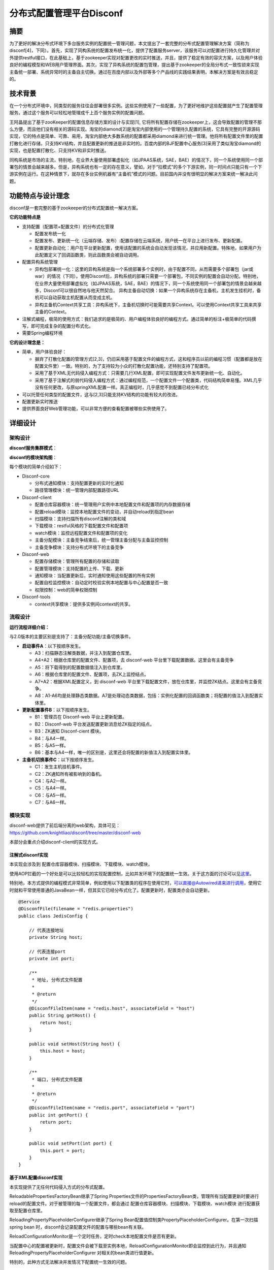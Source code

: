 分布式配置管理平台Disconf
=========================

摘要
----

为了更好的解决分布式环境下多台服务实例的配置统一管理问题，本文提出了一套完整的分布式配置管理解决方案（简称为disconf[4]，下同）。首先，实现了同构系统的配置发布统一化，提供了配置服务server，该服务可以对配置进行持久化管理并对外提供restful接口，在此基础上，基于zookeeper实现对配置更改的实时推送，并且，提供了稳定有效的容灾方案，以及用户体验良好的编程模型和WEB用户管理界面。其次，实现了异构系统的配置包管理，提出基于zookeeper的全局分布式一致性锁来实现主备统一部署、系统异常时的主备自主切换。通过在百度内部以及外部等多个产品线的实践结果表明，本解决方案是有效且稳定的。

技术背景
--------

在一个分布式环境中，同类型的服务往往会部署很多实例。这些实例使用了一些配置，为了更好地维护这些配置就产生了配置管理服务。通过这个服务可以轻松地管理成千上百个服务实例的配置问题。

王阿晶提出了基于zooKeeper的配置信息存储方案的设计与实现[1],
它将所有配置存储在zookeeper上，这会导致配置的管理不那么方便，而且他们没有相关的源码实现。淘宝的diamond[2]是淘宝内部使用的一个管理持久配置的系统，它具有完整的开源源码实现，它的特点是简单、可靠、易用，淘宝内部绝大多数系统的配置都采用diamond来进行统一管理。他将所有配置文件里的配置打散化进行存储，只支持KV结构，并且配置更新的推送是非实时的。百度内部的BJF配置中心服务[3]采用了类似淘宝diamond的实现，也是配置打散化、只支持KV和非实时推送。

同构系统是市场的主流，特别地，在业界大量使用部署虚拟化（如JPAAS系统，SAE，BAE）的情况下，同一个系统使用同一个部署包的情景会越来越多。但是，异构系统也有一定的存在意义，譬如，对于“拉模式”的多个下游实例，同一时间点只能只有一个下游实例在运行。在这种情景下，就存在多台实例机器有“主备机”模式的问题。目前国内并没有很明显的解决方案来统一解决此问题。

功能特点与设计理念
------------------

disconf是一套完整的基于zookeeper的分布式配置统一解决方案。

**它的功能特点是**

-  支持配置（配置项+配置文件）的分布式化管理

   -  配置发布统一化
   -  配置发布、更新统一化（云端存储、发布）:配置存储在云端系统，用户统一在平台上进行发布、更新配置。
   -  配置更新自动化：用户在平台更新配置，使用该配置的系统会自动发现该情况，并应用新配置。特殊地，如果用户为此配置定义了回调函数类，则此函数类会被自动调用。

-  配置异构系统管理

   -  异构包部署统一化：这里的异构系统是指一个系统部署多个实例时，由于配置不同，从而需要多个部署包（jar或war）的情况（下同）。使用Disconf后，异构系统的部署只需要一个部署包，不同实例的配置会自动分配。特别地，在业界大量使用部署虚拟化（如JPAAS系统，SAE，BAE）的情况下，同一个系统使用同一个部署包的情景会越来越多，Disconf可以很自然地与他天然契合。
      异构主备自动切换：如果一个异构系统存在主备机，主机发生挂机时，备机可以自动获取主机配置从而变成主机。
   -  异构主备机Context共享工具：异构系统下，主备机切换时可能需要共享Context。可以使用Context共享工具来共享主备的Context。

-  注解式编程，极简的使用方式：我们追求的是极简的、用户编程体验良好的编程方式。通过简单的标注+极简单的代码撰写，即可完成复杂的配置分布式化。
-  需要Spring编程环境

**它的设计理念是：**

-  简单，用户体验良好：

   -  摒弃了打散化配置的管理方式[2,3]，仍旧采用基于配置文件的编程方式，这和程序员以前的编程习惯（配置都是放在配置文件里）一致。特别的，为了支持较为小众的打散化配置功能，还特别支持了配置项。
   -  采用了基于XML无代码侵入编程方式：只需要几行XML配置，即可实现配置文件发布更新统一化、自动化。
   -  采用了基于注解式的弱代码侵入编程方式：通过编程规范，一个配置文件一个配置类，代码结构简单易懂。XML几乎没有任何更改，与原springXML配置一样。真正编程时，几乎感觉不到配置已经分布式化

-  可以托管任何类型的配置文件，这与[2,3]只能支持KV结构的功能有较大的改进。
-  配置更新实时推送
-  提供界面良好Web管理功能，可以非常方便的查看配置被哪些实例使用了。

详细设计
--------

架构设计
~~~~~~~~

**disconf服务集群模式**\ ：

|image0|

**disconf的模块架构图**\ ：

|image1|

每个模块的简单介绍如下：

-  Disconf-core

   -  分布式通知模块：支持配置更新的实时化通知
   -  路径管理模块：统一管理内部配置路径URL

-  Disconf-client

   -  配置仓库容器模块：统一管理用户实例中本地配置文件和配置项的内存数据存储
   -  配置reload模块：监控本地配置文件的变动，并自动reload到指定bean
   -  扫描模块：支持扫描所有disconf注解的类和域
   -  下载模块：restful风格的下载配置文件和配置项
   -  watch模块：监控远程配置文件和配置项的变化
   -  主备分配模块：主备竞争结束后，统一管理主备分配与主备监控控制
   -  主备竞争模块：支持分布式环境下的主备竞争

-  Disconf-web

   -  配置存储模块：管理所有配置的存储和读取
   -  配置管理模块：支持配置的上传、下载、更新
   -  通知模块：当配置更新后，实时通知使用这些配置的所有实例
   -  配置自检监控模块：自动定时校验实例本地配置与中心配置是否一致
   -  权限控制：web的简单权限控制

-  Disconf-tools

   -  context共享模块：提供多实例间context的共享。

流程设计
~~~~~~~~

|image2|

**运行流程详细介绍：**

与2.0版本的主要区别是支持了：主备分配功能/主备切换事件。

-  **启动事件A**\ ：以下按顺序发生。

   -  A3：扫描静态注解类数据，并注入到配置仓库里。
   -  A4+A2：根据仓库里的配置文件、配置项，去 disconf-web
      平台里下载配置数据。这里会有主备竞争
   -  A5：将下载得到的配置数据值注入到仓库里。
   -  A6：根据仓库里的配置文件、配置项，去ZK上监控结点。
   -  A7+A2：根据XML配置定义，到 disconf-web
      平台里下载配置文件，放在仓库里，并监控ZK结点。这里会有主备竞争。
   -  A8：A1-A6均是处理静态类数据。A7是处理动态类数据，包括：实例化配置的回调函数类；将配置的值注入到配置实体里。

-  **更新配置事件B**\ ：以下按顺序发生。

   -  B1：管理员在 Disconf-web 平台上更新配置。
   -  B2：Disconf-web 平台发送配置更新消息给ZK指定的结点。
   -  B3：ZK通知 Disconf-cient 模块。
   -  B4：与A4一样。
   -  B5：与A5一样。
   -  B6：基本与A4一样，唯一的区别是，这里还会将配置的新值注入到配置实体里。

-  **主备机切换事件C**\ ：以下按顺序发生。

   -  C1：发生主机挂机事件。
   -  C2：ZK通知所有被影响到的备机。
   -  C4：与A2一样。
   -  C5：与A4一样。
   -  C6：与A5一样。
   -  C7：与A6一样。

模块实现
~~~~~~~~

| disconf-web提供了前后端分离的web架构，具体可见：
| https://github.com/knightliao/disconf/tree/master/disconf-web

本部分会重点介绍disconf-client的实现方式。

注解式disconf实现
^^^^^^^^^^^^^^^^^

本实现会涉及到 配置仓库容器模块、扫描模块、下载模块、watch模块，

|http://ww1.sinaimg.cn/bmiddle/60c9620fjw1eqj9zzgc7yj20b20pn41v.jpg|

使用AOP拦截的一个好处是可以比较轻松的实现配置控制，比如并发环境下的配置统一生效。关于这方面的讨论可以见\ `这里 <https://github.com/knightliao/disconf/wiki/%E7%BB%86%E8%8A%82%E8%AE%A8%E8%AE%BA>`__\ 。

特别地，本方式提供的编程模式非常简单，例如使用以下配置类的程序在使用它时，\ `可以直接@Autowired进来进行调用 <mailto:可以直接@Autowired进来进行调用>`__\ ，使用它时就和平常使用普通的JavaBean一样，但其实它已经分布式化了。配置更新时，配置类亦会自动更新。

::

    @Service
    @DisconfFile(filename = "redis.properties")
    public class JedisConfig {

        // 代表连接地址
        private String host;

        // 代表连接port
        private int port;

        /**
         * 地址, 分布式文件配置
         * 
         * @return
         */
        @DisconfFileItem(name = "redis.host", associateField = "host")
        public String getHost() {
            return host;
        }

        public void setHost(String host) {
            this.host = host;
        }

        /**
         * 端口, 分布式文件配置
         * 
         * @return
         */
        @DisconfFileItem(name = "redis.port", associateField = "port")
        public int getPort() {
            return port;
        }

        public void setPort(int port) {
            this.port = port;
        }
    }

基于XML配置disconf实现
^^^^^^^^^^^^^^^^^^^^^^

本实现提供了无任何代码侵入方式的分布式配置。

ReloadablePropertiesFactoryBean继承了Spring
Properties文件的PropertiesFactoryBean类，管理所有当配置更新时要进行reload的配置文件。对于被管理的每一个配置文件，都会通过
配置仓库容器模块、扫描模块、下载模块、watch模块
进行配置获取至配置仓库里。

ReloadingPropertyPlaceholderConfigurer继承了Spring
Bean配置值控制类PropertyPlaceholderConfigurer。在第一次扫描spring bean
时，disconf会记录配置文件的配置与哪些bean有关联。

ReloadConfigurationMonitor是一个定时任务，定时check本地配置文件是否有更新。

当配置中心的配置被更新时，配置文件会被下载至实例本地，ReloadConfigurationMonitor即会监控到此行为，并且通知
ReloadingPropertyPlaceholderConfigurer 对相关的bean类进行值更新。

特别的，此种方式无法解决并发情况下配置统一生效的问题。

主备分配实现
^^^^^^^^^^^^

在实现中，为每个配置提供主备选择的概念。用户实例在获取配置前需要先进行全局唯一性竞争才能得到配置值。在这里，我们采用基于zookeeper的全局唯一性锁来实现。

Comparisons
-----------

.. raw:: html

   <table border="0" cellspacing="0" cellpadding="0">
     <tr>
      <th width="100px"></th>
      <th width="100px">淘宝Diamond[2]</th>
      <th width="150px">Disconf</th>
      <th width="150px">比较</th>
     </tr>
     <tr>
       <td width="100px"><b>数据持久性<b/></td>
       <td width="150px">存储在mysql上</td>
       <td width="150px">存储在mysql上</td>
       <td width="150px">都持久化到数据库里，都易于管理</td>
     </tr>
     <tr>
       <td width="100px"><b>推拉模型<b/></td>
       <td width="150px">拉模型，每隔15s拉一次全量数据</td>
       <td width="150px">基于Zookeeper的推模型，实时推送</td>
       <td width="150px">disconf基于分布式的Zookeeper来实时推送，不断是在稳定性、实效性、易用性上均优于diamond</td>
      </tr>
      <tr>
       <td width="100px"><b>配置读写<b/></td>
       <td width="150px">支持实例对配置读写。支持某台实例写配置数据，并广播到其它实例上</td>
       <td width="150px">只支持实例对配置读。通过在disconf-web上更新配置到达到广播写到所有应用实例</td>
       <td width="150px">从目前的应用场景来看，实例对配置的写需求不是那么明显。disconf支持的中心化广播方案可能会与人性思考更加相似。</td>
     </tr>
     <tr>
       <td width="100px"><b>容灾<b/></td>
       <td width="150px">多级容灾模式，配置数据会dump在本地，避免中心服务挂机时无法使用</td>
       <td width="150px">多级容灾模式，优先读取本地配置文件。</td>
       <td width="150px">双方均支持在中心服务挂机时配置实例仍然可以使用</td>
     </tr>
     <tr>
       <td width="100px"><b>配置数据模型<b/></td>
       <td width="150px">只支持KV结构的数据，非配置文件模式</td>
       <td width="150px">支持传统的配置文件模式（配置文件），亦支持KV结构数据(配置项)</td>
       <td width="150px">使用配置文件的编程方式可能与程序员的编程习惯更为相似，更易于接受和使用。</td>
     </tr>  
     <tr>
       <td width="100px"><b>编程模型<b/></td>
       <td width="150px">需要将配置文件拆成多个配置项，没有明显的编程模型</td>
       <td width="150px">在使用配置文件的基础上，提供了注解式和基于XML的两种编程模型</td>
       <td width="150px">无</td>
     </tr>  
     <tr>
       <td width="100px"><b>并发性<b/></td>
       <td width="150px">多条配置要同时生效时，无法解决并发同时生效的问题</td>
       <td width="150px">基于注解式的配置，可以解决并发性问题</td>
       <td width="150px">无</td>
     </tr>  
   </table>

Reference
---------

#. 王阿晶，邹仕洪:
   `基于ZooKeeper的配置信息存储方案的设计与实现 <http://wenku.baidu.com/view/ee86ca90daef5ef7ba0d3c7d.html>`__
#. 淘宝diamod实现：\ http://code.taobao.org/p/diamond/src/, 2012
#. `百度BJF配置中心 <http://wiki.babel.baidu.com/twiki/bin/view/Main/CAP-CC#%E9%85%8D%E7%BD%AE%E4%B8%AD%E5%BF%831.0%E5%BF%AB%E9%80%9F%E6%8E%A5%E5%85%A5%E6%8C%87%E5%8D%97.pptx>`__,
   2014
#. disconf github: https://github.com/knightliao/disconf, 2014
#. `淘宝分布式配置管理服务Diamond <http://codemacro.com/2014/10/12/diamond/>`__
#. `zooKeeper和Diamond有什么不同 <http://jm-blog.aliapp.com/?p=2561>`__
#. `diamond专题（一）--
   简介和快速使用 <http://jm-blog.aliapp.com/?p=1588>`__

.. |image0| image:: http://ww1.sinaimg.cn/bmiddle/60c9620fgw1ehi7wwkdtoj20nw0fz0uh.jpg
.. |image1| image:: http://ww1.sinaimg.cn/bmiddle/60c9620fjw1eqi7cnhjp0j20e4097wfq.jpg
.. |image2| image:: http://ww3.sinaimg.cn/bmiddle/60c9620fjw1eqj81no7shj20l50h2q65.jpg
.. |http://ww1.sinaimg.cn/bmiddle/60c9620fjw1eqj9zzgc7yj20b20pn41v.jpg| image:: http://ww1.sinaimg.cn/bmiddle/60c9620fjw1eqj9zzgc7yj20b20pn41v.jpg

